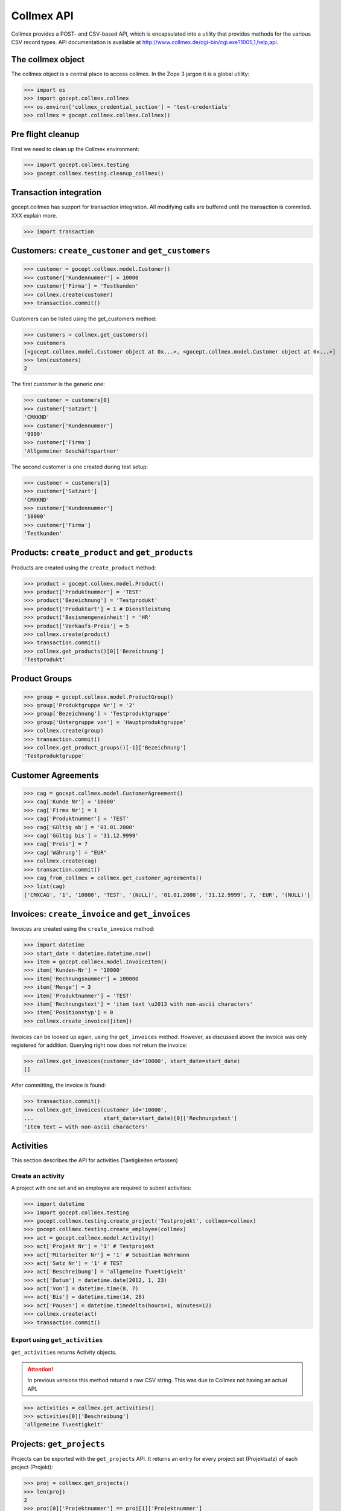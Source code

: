 Collmex API
===========

Collmex provides a POST- and CSV-based API, which is encapsulated into a
utility that provides methods for the various CSV record types.  API
documentation is available at
http://www.collmex.de/cgi-bin/cgi.exe?1005,1,help,api.


The collmex object
------------------

The collmex object is a central place to access collmex. In the Zope 3 jargon
it is a global utility:

>>> import os
>>> import gocept.collmex.collmex
>>> os.environ['collmex_credential_section'] = 'test-credentials'
>>> collmex = gocept.collmex.collmex.Collmex()


Pre flight cleanup
------------------

First we need to clean up the Collmex environment:

>>> import gocept.collmex.testing
>>> gocept.collmex.testing.cleanup_collmex()


Transaction integration
-----------------------

gocept.collmex has support for transaction integration. All modifying calls are
buffered until the transaction is commited. XXX explain more.

>>> import transaction


Customers: ``create_customer`` and ``get_customers``
----------------------------------------------------

>>> customer = gocept.collmex.model.Customer()
>>> customer['Kundennummer'] = 10000
>>> customer['Firma'] = 'Testkunden'
>>> collmex.create(customer)
>>> transaction.commit()

Customers can be listed using the get_customers method:

>>> customers = collmex.get_customers()
>>> customers
[<gocept.collmex.model.Customer object at 0x...>, <gocept.collmex.model.Customer object at 0x...>]
>>> len(customers)
2

The first customer is the generic one:

>>> customer = customers[0]
>>> customer['Satzart']
'CMXKND'
>>> customer['Kundennummer']
'9999'
>>> customer['Firma']
'Allgemeiner Geschäftspartner'

The second customer is one created during test setup:

>>> customer = customers[1]
>>> customer['Satzart']
'CMXKND'
>>> customer['Kundennummer']
'10000'
>>> customer['Firma']
'Testkunden'

Products: ``create_product`` and ``get_products``
-------------------------------------------------

Products are created using the ``create_product`` method:

>>> product = gocept.collmex.model.Product()
>>> product['Produktnummer'] = 'TEST'
>>> product['Bezeichnung'] = 'Testprodukt'
>>> product['Produktart'] = 1 # Dienstleistung
>>> product['Basismengeneinheit'] = 'HR'
>>> product['Verkaufs-Preis'] = 5
>>> collmex.create(product)
>>> transaction.commit()
>>> collmex.get_products()[0]['Bezeichnung']
'Testprodukt'

Product Groups
--------------
>>> group = gocept.collmex.model.ProductGroup()
>>> group['Produktgruppe Nr'] = '2'
>>> group['Bezeichnung'] = 'Testproduktgruppe'
>>> group['Untergruppe von'] = 'Hauptproduktgruppe'
>>> collmex.create(group)
>>> transaction.commit()
>>> collmex.get_product_groups()[-1]['Bezeichnung']
'Testproduktgruppe'

Customer Agreements
-------------------

>>> cag = gocept.collmex.model.CustomerAgreement()
>>> cag['Kunde Nr'] = '10000'
>>> cag['Firma Nr'] = 1
>>> cag['Produktnummer'] = 'TEST'
>>> cag['Gültig ab'] = '01.01.2000'
>>> cag['Gültig bis'] = '31.12.9999'
>>> cag['Preis'] = 7
>>> cag['Währung'] = "EUR"
>>> collmex.create(cag)
>>> transaction.commit()
>>> cag_from_collmex = collmex.get_customer_agreements()
>>> list(cag)
['CMXCAG', '1', '10000', 'TEST', '(NULL)', '01.01.2000', '31.12.9999', 7, 'EUR', '(NULL)']


Invoices: ``create_invoice`` and ``get_invoices``
-------------------------------------------------

Invoices are created using the ``create_invoice`` method:

>>> import datetime
>>> start_date = datetime.datetime.now()
>>> item = gocept.collmex.model.InvoiceItem()
>>> item['Kunden-Nr'] = '10000'
>>> item['Rechnungsnummer'] = 100000
>>> item['Menge'] = 3
>>> item['Produktnummer'] = 'TEST'
>>> item['Rechnungstext'] = 'item text \u2013 with non-ascii characters'
>>> item['Positionstyp'] = 0
>>> collmex.create_invoice([item])

Invoices can be looked up again, using the ``get_invoices`` method. However, as
discussed above the invoice was only registered for addition. Querying right
now does *not* return the invoice:

>>> collmex.get_invoices(customer_id='10000', start_date=start_date)
[]

After committing, the invoice is found:

>>> transaction.commit()
>>> collmex.get_invoices(customer_id='10000',
...                      start_date=start_date)[0]['Rechnungstext']
'item text – with non-ascii characters'

Activities
----------

This section describes the API for activities (Taetigkeiten erfassen)

Create an activity
~~~~~~~~~~~~~~~~~~

A project with one set and an employee are required to submit activities:

>>> import datetime
>>> import gocept.collmex.testing
>>> gocept.collmex.testing.create_project('Testprojekt', collmex=collmex)
>>> gocept.collmex.testing.create_employee(collmex)
>>> act = gocept.collmex.model.Activity()
>>> act['Projekt Nr'] = '1' # Testprojekt
>>> act['Mitarbeiter Nr'] = '1' # Sebastian Wehrmann
>>> act['Satz Nr'] = '1' # TEST
>>> act['Beschreibung'] = 'allgemeine T\xe4tigkeit'
>>> act['Datum'] = datetime.date(2012, 1, 23)
>>> act['Von'] = datetime.time(8, 7)
>>> act['Bis'] = datetime.time(14, 28)
>>> act['Pausen'] = datetime.timedelta(hours=1, minutes=12)
>>> collmex.create(act)
>>> transaction.commit()

Export using ``get_activities``
~~~~~~~~~~~~~~~~~~~~~~~~~~~~~~~

``get_activities`` returns Activity objects.

.. ATTENTION:: In previous versions this method returnd a raw CSV string. This
      was due to Collmex not having an actual API.


>>> activities = collmex.get_activities()
>>> activities[0]['Beschreibung']
'allgemeine T\xe4tigkeit'


Projects: ``get_projects``
--------------------------

Projects can be exported with the ``get_projects`` API. It returns an entry
for every project set (Projektsatz) of each project (Projekt):

>>> proj = collmex.get_projects()
>>> len(proj)
2
>>> proj[0]['Projektnummer'] == proj[1]['Projektnummer']
True

>>> proj[0]['Satz']
'7,00'
>>> proj[1]['Satz']
'9,65'
>>> proj[0]['Inaktiv']
'0'

Caching
-------

Results queried from Collmex are cached for the duration of the transaction.

To demonstrate this, we instrument the _post() method that performs the actual
HTTP communication to show when it is called:

>>> original_post = collmex._post
>>> def tracing_post(self, *args, **kw):
...     print('cache miss')
...     return original_post(*args, **kw)
>>> collmex._post = tracing_post.__get__(collmex, type(collmex))

The first time in an transaction is retrieved from Collmex, of course:

>>> transaction.abort()
>>> collmex.get_products()[0]['Bezeichnung']
cache miss
'Testprodukt'

But after that, values are cached:

>>> collmex.get_products()[0]['Bezeichnung']
'Testprodukt'

When the transaction ends, the cache is invalidated:

>>> transaction.commit()
>>> collmex.get_products()[0]['Bezeichnung']
cache miss
'Testprodukt'

>>> collmex.get_products()[0]['Bezeichnung']
'Testprodukt'

Remove tracing instrumentation:

>>> collmex._post = original_post
